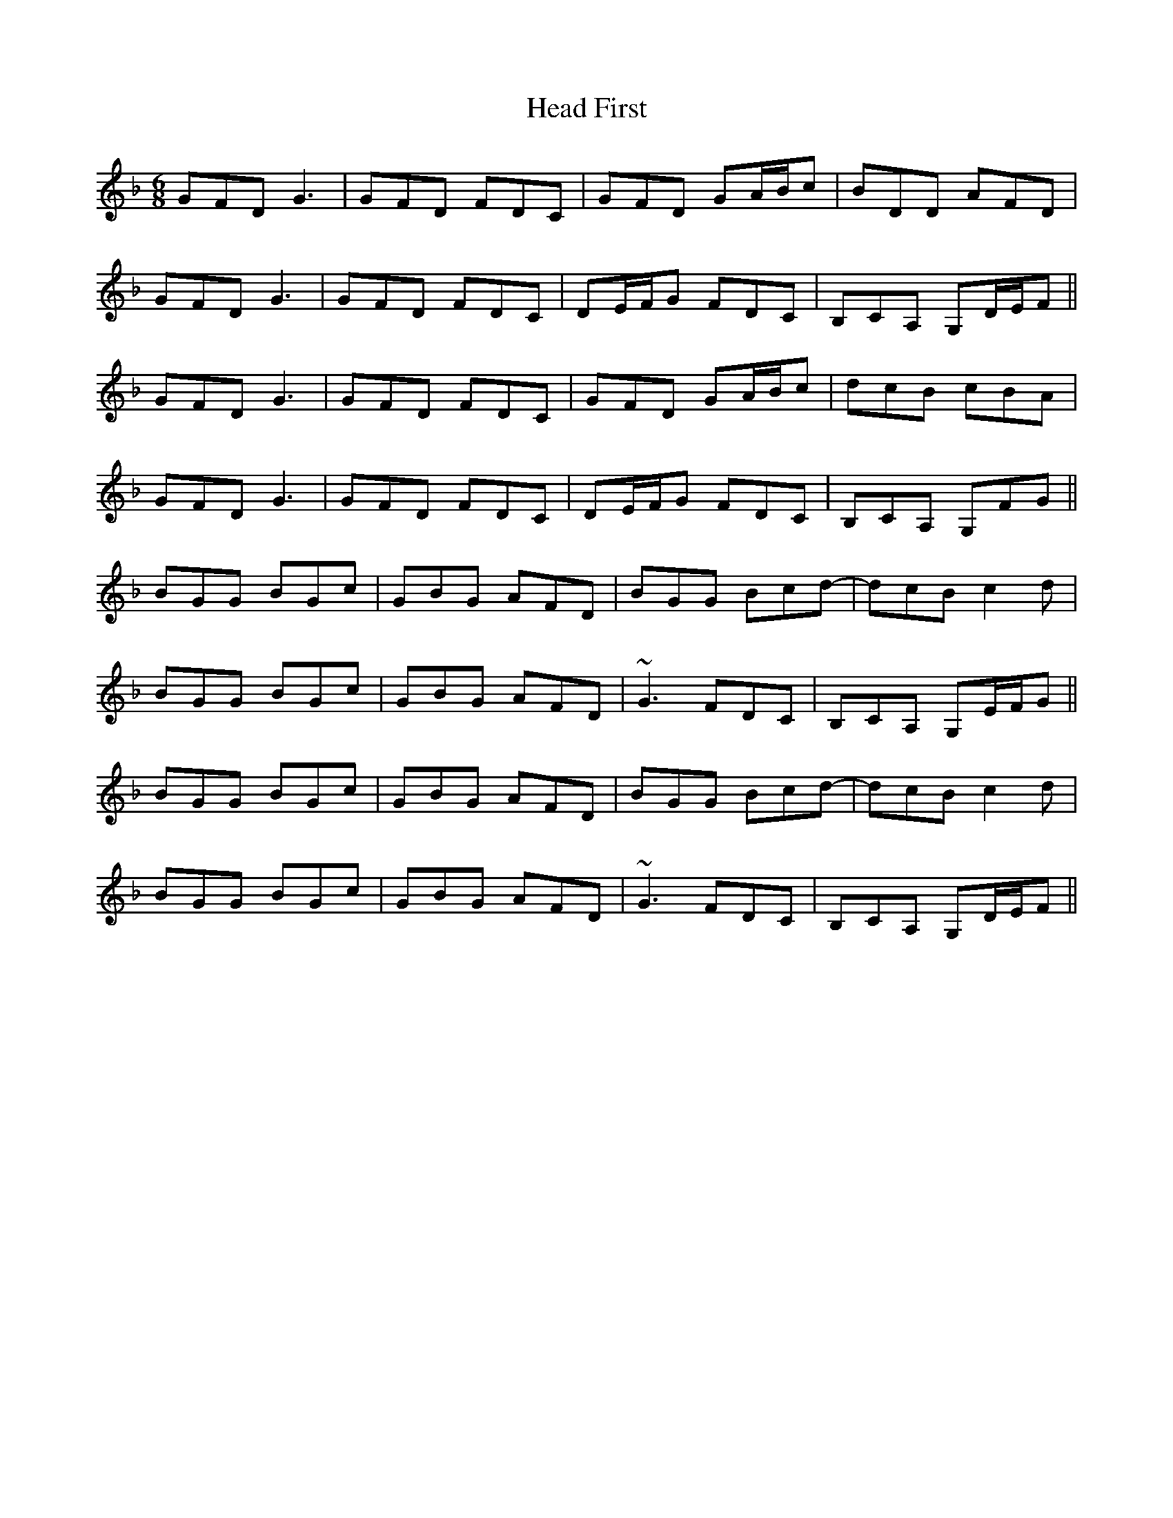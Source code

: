 X: 16984
T: Head First
R: jig
M: 6/8
K: Gdorian
GFD G3|GFD FDC|GFD GA/B/c|BDD AFD|
GFD G3|GFD FDC|DE/F/G FDC|B,CA, G,D/E/F||
GFD G3|GFD FDC|GFD GA/B/c|dcB cBA|
GFD G3|GFD FDC|DE/F/G FDC|B,CA, G,FG||
BGG BGc|GBG AFD|BGG Bcd-|dcB c2d|
BGG BGc|GBG AFD|~G3 FDC|B,CA, G,E/F/G||
BGG BGc|GBG AFD|BGG Bcd-|dcB c2d|
BGG BGc|GBG AFD|~G3 FDC|B,CA, G,D/E/F||

